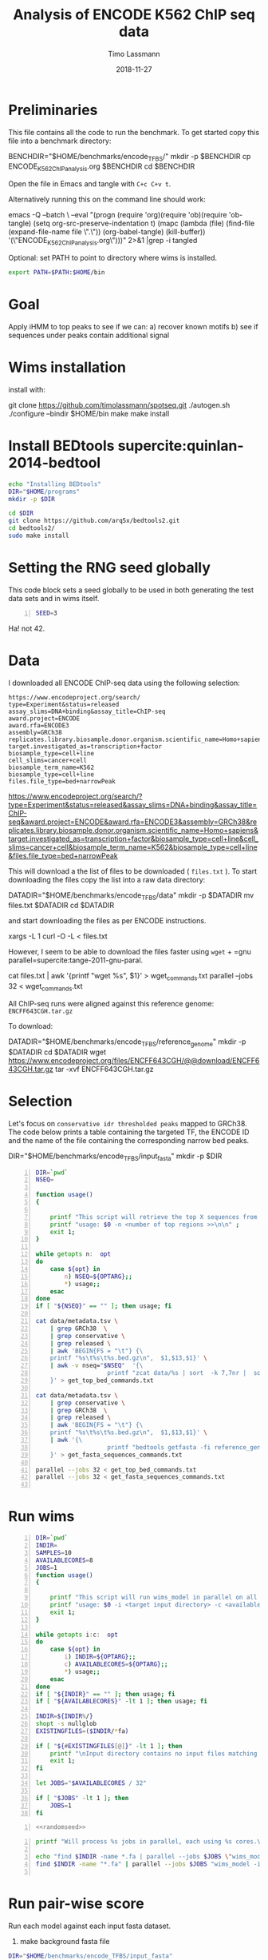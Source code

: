#+TITLE:  Analysis of ENCODE K562 ChIP seq data
#+AUTHOR: Timo Lassmann
#+EMAIL:  timo.lassmann@telethonkids.org.au
#+DATE:   2018-11-27
#+LATEX_CLASS: report
#+OPTIONS:  toc:nil
#+OPTIONS: H:4
#+LATEX_CMD: pdflatex



* Preliminaries 

  This file contains all the code to run the benchmark. To get started copy this file into a benchmark directory: 

  #+BEGIN_EXAMPLE sh -n 
  BENCHDIR="$HOME/benchmarks/encode_TFBS/"
  mkdir -p $BENCHDIR
  cp ENCODE_K562_ChIP_analysis.org $BENCHDIR
  cd $BENCHDIR
  #+END_EXAMPLE


  Open the file in Emacs and tangle with =C+c C+v t=.

  Alternatively running this on the command line should work: 

  #+BEGIN_EXAMPLE sh -n 
  emacs -Q --batch \
    --eval "(progn
    (require 'org)(require 'ob)(require 'ob-tangle)
    (setq org-src-preserve-indentation t)
    (mapc (lambda (file)
    (find-file (expand-file-name file \".\"))
    (org-babel-tangle)
    (kill-buffer)) '(\"ENCODE_K562_ChIP_analysis.org\")))" 2>&1 |grep -i tangled
  #+END_EXAMPLE


  Optional: set PATH to point to directory where wims is installed. 

#+BEGIN_SRC sh 
export PATH=$PATH:$HOME/bin

#+END_SRC

* Goal 
  Apply iHMM to top peaks to see if we can: 
  a) recover known motifs 
  b) see if sequences under peaks contain additional signal 

* Wims installation 

  install with: 
  #+BEGIN_EXAMPLE sh 
  git clone https://github.com/timolassmann/spotseq.git
  ./autogen.sh 
  ./configure --bindir  $HOME/bin 
  make
  make install 
  #+END_EXAMPLE

* Install BEDtools supercite:quinlan-2014-bedtool


  #+BEGIN_SRC bash 
    echo "Installing BEDtools" 
    DIR="$HOME/programs"
    mkdir -p $DIR

    cd $DIR
    git clone https://github.com/arq5x/bedtools2.git
    cd bedtools2/
    sudo make install 

  #+END_SRC


* Setting the RNG seed globally

  This code block sets a seed globally to be used in both generating the test data sets and in wims itself.
  #+NAME: randomseed
  #+BEGIN_SRC sh -n :exports code :results none :noweb yes
    SEED=3
  #+END_SRC

  Ha! not 42. 

* Data 

  I downloaded all ENCODE ChIP-seq data using the following selection: 

  #+BEGIN_EXAMPLE 
  https://www.encodeproject.org/search/ 
  type=Experiment&status=released
  assay_slims=DNA+binding&assay_title=ChIP-seq
  award.project=ENCODE
  award.rfa=ENCODE3
  assembly=GRCh38
  replicates.library.biosample.donor.organism.scientific_name=Homo+sapiens
  target.investigated_as=transcription+factor
  biosample_type=cell+line
  cell_slims=cancer+cell
  biosample_term_name=K562
  biosample_type=cell+line 
  files.file_type=bed+narrowPeak
  #+END_EXAMPLE



  #+BEGIN_EXAMPLE html 
  https://www.encodeproject.org/search/?type=Experiment&status=released&assay_slims=DNA+binding&assay_title=ChIP-seq&award.project=ENCODE&award.rfa=ENCODE3&assembly=GRCh38&replicates.library.biosample.donor.organism.scientific_name=Homo+sapiens&target.investigated_as=transcription+factor&biosample_type=cell+line&cell_slims=cancer+cell&biosample_term_name=K562&biosample_type=cell+line&files.file_type=bed+narrowPeak

  #+END_EXAMPLE

  This will download a the list of files to be downloaded ( =files.txt= ). To start downloading the files copy the list into a raw data directory: 

  #+BEGIN_EXAMPLE bash -n

    DATADIR="$HOME/benchmarks/encode_TFBS/data"
    mkdir -p $DATADIR
    mv files.txt $DATADIR
    cd $DATADIR
  #+END_EXAMPLE
 
  and start downloading the files as per ENCODE instructions. 

  #+BEGIN_EXAMPLE bash -n
    xargs -L 1 curl -O -L < files.txt
  #+END_EXAMPLE

  However, I seem to be able to download the files faster using =wget= + =gnu parallel=supercite:tange-2011-gnu-paral. 

  #+BEGIN_EXAMPLE bash -n  
    cat files.txt | awk '{printf "wget %s\n", $1}' > wget_commands.txt
    parallel --jobs 32 < wget_commands.txt

  #+END_EXAMPLE


  All ChIP-seq runs were aligned against this reference genome: =ENCFF643CGH.tar.gz=

  To download: 

  #+BEGIN_EXAMPLE bash  -n 
    DATADIR="$HOME/benchmarks/encode_TFBS/reference_genome"
    mkdir -p $DATADIR
    cd $DATADIR
    wget https://www.encodeproject.org/files/ENCFF643CGH/@@download/ENCFF643CGH.tar.gz
    tar -xvf ENCFF643CGH.tar.gz 
  #+END_EXAMPLE

* Selection 
Let's focus on =conservative idr thresholded peaks= mapped to GRCh38. The code below prints a table containing the targeted TF, the ENCODE ID and the name of the file containing the corresponding narrow bed peaks.

 #+BEGIN_EXAMPLE bash  -n 
    DIR="$HOME/benchmarks/encode_TFBS/input_fasta"
    mkdir -p $DIR
  #+END_EXAMPLE


 #+BEGIN_SRC bash -n :tangle get_all_top_X_seq.sh :shebang #!/usr/bin/env bash 
   DIR=`pwd`
   NSEQ=

   function usage()
   {

       printf "This script will retrieve the top X sequences from a ChIP-seq bed file .\n\n" ;
       printf "usage: $0 -n <number of top regions >>\n\n" ;
       exit 1;
   }

   while getopts n:  opt
   do
       case ${opt} in
           n) NSEQ=${OPTARG};;
           ,*) usage;;
       esac
   done
   if [ "${NSEQ}" == "" ]; then usage; fi

   cat data/metadata.tsv \
       | grep GRCh38  \
       | grep conservative \
       | grep released \
       | awk 'BEGIN{FS = "\t"} {\
       printf "%s\t%s\t%s.bed.gz\n",  $1,$13,$1}' \
       | awk -v nseq="$NSEQ"  '{\
                       printf "zcat data/%s | sort  -k 7,7nr |  sort -u  -k 1,1 -k 2,2n | sort  -k 7,7nr | head -n  %d    > input_fasta/%s_%s_top_%s_regions.bed\n", $3,nseq,$2,$1,nseq;\
       }' > get_top_bed_commands.txt 

   cat data/metadata.tsv \
       | grep conservative \
       | grep GRCh38  \
       | grep released \
       | awk 'BEGIN{FS = "\t"} {\
       printf "%s\t%s\t%s.bed.gz\n",  $1,$13,$1}' \
       | awk '{\
                       printf "bedtools getfasta -fi reference_genome/GCA_000001405.15_GRCh38_no_alt_analysis_set.fna -bed input_fasta/%s_%s_top_%s_regions.bed > input_fasta/%s_%s_top_%s_regions.fa \n",$2,$1,nseq,$2,$1,nseq;\
       }' > get_fasta_sequences_commands.txt  

   parallel --jobs 32 < get_top_bed_commands.txt 
   parallel --jobs 32 < get_fasta_sequences_commands.txt  

 #+END_SRC

* Run wims


  #+BEGIN_SRC bash -n :tangle run_wims_model.sh :shebang #!/usr/bin/env bash :noweb yes
    DIR=`pwd`
    INDIR=
    SAMPLES=10
    AVAILABLECORES=8
    JOBS=1
    function usage()
    {

        printf "This script will run wims_model in parallel on all train_*>.fa files in a target directory.\n\n" ;
        printf "usage: $0 -i <target input directory> -c <available cores (default 8)>\n\n" ;
        exit 1;
    }

    while getopts i:c:  opt
    do
        case ${opt} in
            i) INDIR=${OPTARG};;
            c) AVAILABLECORES=${OPTARG};;
            ,*) usage;;
        esac
    done
    if [ "${INDIR}" == "" ]; then usage; fi
    if [ "${AVAILABLECORES}" -lt 1 ]; then usage; fi

    INDIR=${INDIR%/}
    shopt -s nullglob
    EXISTINGFILES=($INDIR/*fa) 

    if [ "${#EXISTINGFILES[@]}" -lt 1 ]; then
        printf "\nInput directory contains no input files matching *.fa\n\n";
        exit 1;
    fi

    let JOBS="$AVAILABLECORES / 32" 

    if [ "$JOBS" -lt 1 ]; then
        JOBS=1
    fi
  #+END_SRC


  #+BEGIN_SRC bash -n :tangle run_wims_model.sh :shebang #!/usr/bin/env bash :noweb yes
    <<randomseed>>
  #+END_SRC

  #+BEGIN_SRC bash -n :tangle run_wims_model.sh :shebang #!/usr/bin/env bash :noweb yes
    printf "Will process %s jobs in parallel, each using %s cores.\n"  $JOBS 8;

    echo "find $INDIR -name *.fa | parallel --jobs $JOBS \"wims_model -i {} -o {}.h5 --nthreads 32 --niter 5000 --seed $SEED\"";
    find $INDIR -name "*.fa" | parallel --jobs $JOBS "wims_model -i {} -o {}.h5 --nthreads 32 --niter 5000  --seed $SEED"

  #+END_SRC 

* Run pair-wise score

  Run each model against each input fasta dataset. 

  1) make background fasta file

#+BEGIN_SRC  bash 
  DIR="$HOME/benchmarks/encode_TFBS/input_fasta"
  find $DIR -maxdepth 1 -iname '*.fa' -not -name 'background.fa' -exec cat {} +> $DIR/background.fa
#+END_SRC


2) run wims_score all vs all

ZZZ3-human_ENCFF129QWO

 #+BEGIN_SRC bash -n :tangle run_wims_score_all_vs_all.sh :shebang #!/usr/bin/env bash :noweb yes
   DIR=`pwd`
   INDIR=
   SAMPLES=10
   AVAILABLECORES=8
   JOBS=1
   function usage()
   {

       printf "This script will run wims_model in parallel on all train_*>.fa files in a target directory.\n\n" ;
       printf "usage: $0 -i <target input directory> -c <available cores (default 8)>\n\n" ;
       exit 1;
   }

   while getopts i:c:  opt
   do
       case ${opt} in
           i) INDIR=${OPTARG};;
           c) AVAILABLECORES=${OPTARG};;
           ,*) usage;;
       esac
   done
   if [ "${INDIR}" == "" ]; then usage; fi
   if [ "${AVAILABLECORES}" -lt 1 ]; then usage; fi

   INDIR=${INDIR%/}
   shopt -s nullglob
   MODELFILES=($INDIR/*h5) 

   if [ "${#MODELFILES[@]}" -lt 1 ]; then
       printf "\nInput directory contains no input files matching *.h5\n\n";
       exit 1;
   fi

   echo ${!MODELFILES[*]}
   printf "" > "wims_score_commands.txt"
   #printf "" > "makeROC_commands.txt"

   TESTFILES=$(sed "s/.fa.h5/.fa/g" <<< ${MODELFILES[*]})
   TESTFILES=(${TESTFILES//:/ })


   for index1 in "${!MODELFILES[@]}"
   do
       for index2 in "${!MODELFILES[@]}"
       do
           echo  wims_score -m ${MODELFILES[$index1]} -i ${TESTFILES[$index2]} -nthreads 4 -background $INDIR/background.fa -o test.csv
       done
    
   done


  #+END_SRC


** plotting etc.. 
The script below takes log-odds scores from positive and negative test sequences, draws an area under receiver operating characteristic curve (ROC) and writes output to file. The script also plots the curves (use -d dark versions I prefer to use in presentations.


   #+BEGIN_SRC R -n :tangle makeROC.R :shebang #!/usr/bin/env Rscript :noweb yes
     library(optparse)
     sessionInfo()
     dark <- FALSE;
     error <- 0;
     option_list = list(
         make_option(c("-p", "--positive"),
                     type="character",
                     default=NULL,
                     help="scores for positive test sequences.",
                     metavar="character"),
         make_option(c("-n", "--negative"),
                     type="character",
                     default=NULL,
                     help="scores for the negative test sequences.",
                     metavar="character"),
         make_option(c("-e", "--experimentname"),
                     type="character",
                     default=NULL,
                     help="Experiment name.",
                     metavar="character"),
         make_option(c("-s", "--summary"),
                     type="character",
                     default="stats.csv",
                     help="Summary stats file name [stats.csv].",
                     metavar="character"),
         make_option(c("-k", "--error"),
                     type="integer",
                     default=0,
                     help="Errors.",
                     metavar="character"),
         make_option(c("-d", "--dark"), action="store_true", default=FALSE,
                     help="use dark theme (for presentations)")


     );

     opt_parser <- OptionParser(option_list=option_list,
                                description = "\nLoad singleR object and make plots.",
                                epilogue = "Example:\n\n  Blah  \n\n");
     opt <- parse_args(opt_parser);

     if(opt$dark){
         dark <- TRUE
     }

     error <-  opt$error;

    summaryfilename <- opt$summary

     if (is.null(opt$positive)){
         print_help(opt_parser)
         stop("Missing infile!\n", call.=FALSE)
     }
     if (is.null(opt$negative)){
         print_help(opt_parser)
         stop("Missing infile!\n", call.=FALSE)
     }

     posname <- opt$positive
     negname <- opt$negative
     name <- opt$experimentname
     pos = read.csv(posname,header = T,row.names= 1)
     neg = read.csv(negname,header = T,row.names= 1)


     <<Rlibraries>>

     response = c(rep(1,dim(pos)[1]), rep(0,dim(neg)[1]))
     predictor = c(pos[,1],neg[,1])

                                             #roc = roc(response,predictor)

     x = cbind(response,predictor)
     x = as.data.frame(x)


     if(dark){
         p = ggplot(x , aes(d = response, m = predictor))
         p <- op +  geom_roc(labels = FALSE,
                             fill=rgb(0,0,20,maxColorValue = 255),
                             color=rgb(220,210,200,maxColorValue = 255))

         p <- p + geom_abline(intercept = 0, slope = 1, color=rgb(220,210,200,maxColorValue = 255))
         p <- p +scale_x_continuous(limits = c(0,1), expand = c(0, 0))
         p <- p + scale_y_continuous(limits = c(0,1), expand = c(0, 0))

         p <- p + annotate("text",
                           color=rgb(220,210,200,maxColorValue = 255),
                           x = .75,
                           y = .25,
                           label = paste("AUC =", round(calc_auc(p)$AUC, 4)))
         p  <-  p + xlab("1-Specificity (FPR)")
         p  <-  p + ylab("Sensitivity (TPR)")

         p <- p + theme_classic()
         p <- p + theme(panel.background = element_rect(fill =rgb(0,0,20,maxColorValue = 255),colour = rgb(0,0,20,maxColorValue = 255)),
                        text = element_text(colour=rgb(220,210,200,maxColorValue = 255)),
                        rect = element_rect(fill = rgb(0,0,20,maxColorValue = 255),colour=rgb(0,0,20,maxColorValue = 255)),
                        line = element_line(colour =rgb(220,210,200,maxColorValue = 255)),
                        axis.text = element_text(colour =rgb(220,210,200,maxColorValue = 255)),
                        axis.line = element_line(colour =rgb(220,210,200,maxColorValue = 255)),
                        axis.ticks = element_line(colour = rgb(220,210,200,maxColorValue = 255)),
                        )
     }else{
         p = ggplot(x , aes(d = response, m = predictor)) + geom_roc(labels = FALSE)

         p <- p + geom_abline(intercept = 0, slope = 1)
         p <- p +scale_x_continuous(limits = c(0,1), expand = c(0, 0))
         p <- p + scale_y_continuous(limits = c(0,1), expand = c(0, 0))

         p <- p + annotate("text",
                           x = .75,
                           y = .25,
                           label = paste("AUC =", round(calc_auc(p)$AUC, 4)))
         p  <-  p + xlab("1-Specificity (FPR)")
         p  <-  p + ylab("Sensitivity (TPR)")
     }
     metadata <- tribble(~name,~error, ~AUC,
                         paste0(basename(name)), error, round(calc_auc(p)$AUC, 4))

     metadata
     if(!file.exists(summaryfilename)){
         write_csv(metadata, summaryfilename,  na = "NA", append = TRUE, col_names = TRUE)
     }else{
         write_csv(metadata, summaryfilename, na = "NA", append = TRUE, col_names = FALSE)
     }

     outname = paste0("ROC_",basename(name),".jpg");
     jpeg(outname,width = 480, height = 480, units = "px", pointsize = 12,     quality = 90)

     p




     dev.off()
     #options(tikzDocumentDeclaration = '\\documentclass{beamer}')
     #outname = paste0("ROC_",basename(name),".tex");
     #tikz(outname,width = 2, height = 2)

     #dev.off()

   #+END_SRC



** modelling: 
#+BEGIN_SRC sh
  for filename in ../input_fasta/*.fa; do
    echo "sbatch ./model_sequences.sh -i $filename -n 1000"
  done


#+END_SRC

** infoclust 
#+BEGIN_SRC sh

  for filename in ../input_fasta/*_top_1000_regions.fa.h5; do
      echo "sbatch ./infoclust.sh -m $filename "
      sbatch ./infoclust.sh -m $filename
  done


#+END_SRC
* Slurm scripts 

** model sequences 
  #+BEGIN_SRC sh :tangle model_sequences.sh :shebang #!/usr/bin/env bash

    #SBATCH --nodes=1
    #SBATCH --ntasks-per-node=16


    export PATH=/data/Projects/spotseq/bin:$PATH

    INPUT=
    NITER=

    function usage()
    {
        cat <<EOF
 usage: $0  -i <path to fasta files>  -n <number of iterations>
 EOF
        exit 1;
    }

    while getopts i:s:n:r: opt
    do
        case ${opt} in
            i) INPUT=${OPTARG};;
            n) NUMITER=${OPTARG};;
            ,*) usage;;
        esac
    done

    if [ "${INPUT}" = "" ]; then usage; fi

    #
    #   Sanity check
    #

    programs=(spotseq_model spotseq_plot spotseq_score)

    printf "Running Sanity checks:\n";

    for item in ${programs[*]}
    do
        if which $item >/dev/null; then
            printf "%15s found...\n"  $item;
        else
            printf "\nERROR: %s not found!\n\n" $item;
            exit 1;
        fi
    done

    echo "All dependencies found."
    OUTMODEL=$INPUT".h5"
    echo "spotseq_model -i $INPUT -nthreads 16 -o $OUTMODEL -niter $NUMITER -seed 42 "
    spotseq_model -i $INPUT -nthreads 16 -o $OUTMODEL -niter $NUMITER -seed 42

  #+END_SRC 

** infoclust 

   #+BEGIN_SRC sh :tangle infoclust.sh :shebang #!/usr/bin/env bash 

     #SBATCH --nodes=1
     #SBATCH --ntasks-per-node=16


     export PATH=/data/Projects/spotseq/bin:$PATH

     INPUT=
     NITER=

     function usage()
     {
         cat <<EOF
usage: $0  -m <path to model hdf5 file>  
EOF
         exit 1;
     }

     while getopts m: opt
     do
         case ${opt} in
             m) INPUT=${OPTARG};;
             ,*) usage;;
         esac
     done

     if [ "${INPUT}" = "" ]; then usage; fi

     #
     #   Sanity check
     #

     programs=(spotseq_model spotseq_plot spotseq_score spotseq_iclu)

     printf "Running Sanity checks:\n";

     for item in ${programs[*]}
     do
         if which $item >/dev/null; then
             printf "%15s found...\n"  $item;
         else
             printf "\nERROR: %s not found!\n\n" $item;
             exit 1;
         fi
     done

     echo "All dependencies found."
     OUTPUT=$INPUT"motif.h5"
     echo "spotseq_iclu -m $INPUT -out $OUTPUT "
     spotseq_iclu -m $INPUT -out $OUTPUT



   #+END_SRC 



* Sanity checks and convenience scripts

** Check for wims installation

   #+BEGIN_SRC bash -n :tangle check_for_programs.sh :shebang #!/usr/bin/env bash
     programs=(Rscript parallel pkg-config wims_model wims_score tfbs_bench bedtools zcat)

     printf "Running Sanity checks:\n";

     for item in ${programs[*]}
     do
         if which $item >/dev/null; then
             printf "%15s found.\n"  $item;
         else
             printf "\nERROR: %s not found!\n\n" $item;
             exit 1;
         fi
     done
   #+END_SRC

** Check for libraries 
   
   Here I define the list of libraries I'll be using. 
   
   #+NAME: liblist
   #+BEGIN_SRC R -n :exports code :results none
     libraries <- c("devtools","optparse","tidyverse","plotROC")
   #+END_SRC
   
   Script to test if libraries are present.
   #+BEGIN_SRC R -n :tangle test_for_libraries.R :shebang #!/usr/bin/env Rscript :noweb yes :exports code :results none
     <<liblist>>
     Sys.info()["nodename"]
     for(library in libraries) 
     { 
         f = is.element(library, installed.packages()[,1])
         print(paste("Library",library, "is installed?", f))
         if(!f)
         {
             message("Missing library:",library )
             quit(status=1)
         }
     }
     quit(status=0)
   #+END_SRC
   
   
   #+BEGIN_SRC sh -n :results output :exports both
     ./test_for_libraries.R
   #+END_SRC
   install.packages("tidyverse")
   Code block to load the libraries in R code.

   #+NAME: Rlibraries
   #+BEGIN_SRC R -n :exports code :results none :noweb yes
     <<liblist>>
     lapply(libraries, FUN = function(X) {
         do.call("library", list(X)) 
     })

   #+END_SRC

** Makefile to kick off the analysis

    1) Makefile 

#+BEGIN_SRC makefile -n :tangle Makefile
check: check_r_libs 
	@ echo Done

tangle:
	./tangleorgs.sh ENCODE_K562_ChIP_analysis.org

check_r_libs: check_programs
	@ $$(pwd)/test_for_libraries.R
	@ if [ $$? -ne 0 ]; then exit; fi;
	@ echo R libs found 

check_programs:  tangle
	@ $$(pwd)/check_for_programs.sh
	@ if [ $$? -ne 0 ]; then exit; fi;
	@ echo Programs found

#+END_SRC

** script to tangle analysis org documents from command line

#+BEGIN_SRC bash -n :tangle tangleorgs.sh :tangle-mode (identity #o700) :shebang #!/usr/bin/env bash
#
# tangle files with org-mode
#
DIR=`pwd`
FILES=""

function usage()
{
cat <<EOF

This script will:

1) tangle the input file 

usage: $0   <a.org> <b.org> ...
EOF
exit 1;
}

while getopts i:  opt
do
case ${opt} in
i) INDIR=${OPTARG};;
*) usage;;
esac
done
     
# wrap each argument in the code required to call tangle on it
for i in $@; do
   FILES="$FILES \"$i\""
done

if [ "${FILES}" = "" ]; then usage; fi
     
emacs -Q --batch \
  --eval "(progn
  (require 'org)(require 'ob)(require 'ob-tangle)
  (setq org-src-preserve-indentation t)
  (mapc (lambda (file)
  (find-file (expand-file-name file \"$DIR\"))
  (org-babel-tangle)
  (kill-buffer)) '($FILES)))" 2>&1 |grep -i tangled

#+END_SRC

* References 

#+BEGIN_SRC latex 
  \printbibliography[heading=none]

#+END_SRC

* Versions 
  #+BEGIN_SRC emacs-lisp -n :exports both :eval yes
    (princ (concat
            (format "Emacs version: %s\n"
                    (emacs-version))
            (format "org version: %s\n"
                    (org-version))))
  #+END_SRC

  #+RESULTS:
  : Emacs version: GNU Emacs 26.1 (build 1, x86_64-redhat-linux-gnu, GTK+ Version 3.22.30)
  :  of 2018-06-26
  : org version: 9.1.9

  #+BEGIN_SRC sh :results output :exports both :eval yes
    bash --version
  #+END_SRC


